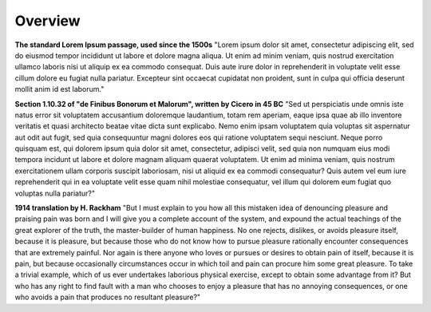 Overview
========

.. image:: assets/Architecture_Overview.png

**The standard Lorem Ipsum passage, used since the 1500s**
"Lorem ipsum dolor sit amet, consectetur adipiscing elit, sed do eiusmod tempor incididunt ut labore et dolore magna aliqua. Ut enim ad minim veniam, quis nostrud exercitation ullamco laboris nisi ut aliquip ex ea commodo consequat. Duis aute irure dolor in reprehenderit in voluptate velit esse cillum dolore eu fugiat nulla pariatur. Excepteur sint occaecat cupidatat non proident, sunt in culpa qui officia deserunt mollit anim id est laborum."

**Section 1.10.32 of "de Finibus Bonorum et Malorum", written by Cicero in 45 BC**
"Sed ut perspiciatis unde omnis iste natus error sit voluptatem accusantium doloremque laudantium, totam rem aperiam, eaque ipsa quae ab illo inventore veritatis et quasi architecto beatae vitae dicta sunt explicabo. Nemo enim ipsam voluptatem quia voluptas sit aspernatur aut odit aut fugit, sed quia consequuntur magni dolores eos qui ratione voluptatem sequi nesciunt. Neque porro quisquam est, qui dolorem ipsum quia dolor sit amet, consectetur, adipisci velit, sed quia non numquam eius modi tempora incidunt ut labore et dolore magnam aliquam quaerat voluptatem. Ut enim ad minima veniam, quis nostrum exercitationem ullam corporis suscipit laboriosam, nisi ut aliquid ex ea commodi consequatur? Quis autem vel eum iure reprehenderit qui in ea voluptate velit esse quam nihil molestiae consequatur, vel illum qui dolorem eum fugiat quo voluptas nulla pariatur?"

**1914 translation by H. Rackham**
"But I must explain to you how all this mistaken idea of denouncing pleasure and praising pain was born and I will give you a complete account of the system, and expound the actual teachings of the great explorer of the truth, the master-builder of human happiness. No one rejects, dislikes, or avoids pleasure itself, because it is pleasure, but because those who do not know how to pursue pleasure rationally encounter consequences that are extremely painful. Nor again is there anyone who loves or pursues or desires to obtain pain of itself, because it is pain, but because occasionally circumstances occur in which toil and pain can procure him some great pleasure. To take a trivial example, which of us ever undertakes laborious physical exercise, except to obtain some advantage from it? But who has any right to find fault with a man who chooses to enjoy a pleasure that has no annoying consequences, or one who avoids a pain that produces no resultant pleasure?"